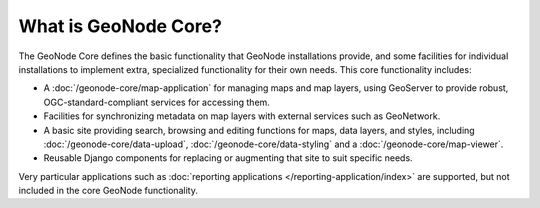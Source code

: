 What is GeoNode Core?
=====================

The GeoNode Core defines the basic functionality that GeoNode installations
provide, and some facilities for individual installations to implement extra,
specialized functionality for their own needs.  This core functionality
includes:

* A :doc:`/geonode-core/map-application` for managing maps and map layers,
  using GeoServer to provide robust, OGC-standard-compliant services for
  accessing them.
* Facilities for synchronizing metadata on map layers with external services
  such as GeoNetwork.  
* A basic site providing search, browsing and editing functions for maps, data
  layers, and styles, including :doc:`/geonode-core/data-upload`,
  :doc:`/geonode-core/data-styling` and a :doc:`/geonode-core/map-viewer`.
* Reusable Django components for replacing or augmenting that site to suit
  specific needs.

Very particular applications such as :doc:`reporting applications
</reporting-application/index>` are supported, but not included in the core
GeoNode functionality.

